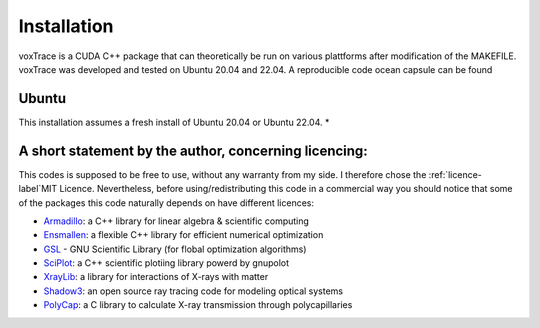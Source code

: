 Installation
============
voxTrace is a CUDA C++ package that can theoretically be run on various plattforms after 
modification of the MAKEFILE. voxTrace was developed and tested on Ubuntu 20.04 and 22.04.
A reproducible code ocean capsule can be found

Ubuntu 
-------
This installation assumes a fresh install of Ubuntu 20.04 or Ubuntu 22.04.
*  


A short statement by the author, concerning licencing: 
-------------------------------------------------------
This codes is supposed to be free to use, without any warranty from my side. 
I therefore chose the :ref:`licence-label`MIT Licence. Nevertheless, before 
using/redistributing this code in a commercial way you should notice that some 
of the packages this code naturally depends on have different licences:

* `Armadillo`_: a C++ library for linear algebra & scientific computing
* `Ensmallen`_: a flexible C++ library for efficient numerical optimization
* `GSL`_ - GNU Scientific Library (for flobal optimization algorithms)
* `SciPlot`_: a C++ scientific plotiing library powerd by gnupolot
* `XrayLib`_: a library for interactions of X-rays with matter
* `Shadow3`_: an open source ray tracing code for modeling optical systems
* `PolyCap`_: a C library to calculate X-ray transmission through polycapillaries

.. _Armadillo: https://arma.sourceforge.net/
.. _Ensmallen: https://ensmallen.org/
.. _GSL: https://www.gnu.org/software/gsl/
.. _SciPlot: https://sciplot.github.io/
.. _XrayLib: https://github.com/tschoonj/xraylib/wiki
.. _Shadow3: https://github.com/oasys-kit/shadow3
.. _PolyCap: https://github.com/PieterTack/polycap
